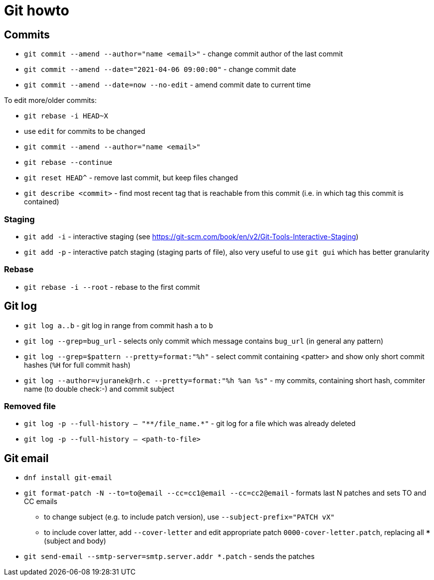 = Git howto

== Commits

* `git commit --amend --author="name <email>"` - change commit author of the last commit
* `git commit --amend --date="2021-04-06 09:00:00"` - change commit date
* `git commit --amend --date=now --no-edit` - amend commit date to current time

To edit more/older commits:

* `git rebase -i HEAD~X`
* use `edit` for commits to be changed
* `git commit --amend --author="name <email>"`
* `git rebase --continue`

* `git reset HEAD^` - remove last commit, but keep files changed

* `git describe <commit>` - find most recent tag that is reachable from this commit (i.e. in which tag this commit is contained)

=== Staging

* `git add -i` - interactive staging (see https://git-scm.com/book/en/v2/Git-Tools-Interactive-Staging)
* `git add -p` - interactive patch staging (staging parts of file), also very useful to use `git gui` which has better granularity

=== Rebase

* `git rebase -i --root` - rebase to the first commit

== Git log

* `git log a..b` - git log in range from commit hash `a` to `b`
* `git log --grep=bug_url` - selects only commit which message contains `bug_url` (in general any pattern)
* `git log --grep=$pattern --pretty=format:"%h"` - select commit containing <patter> and show only short commit hashes (`%H` for full commit hash)
* `git log --author=vjuranek@rh.c --pretty=format:"%h %an %s"` - my commits, containing short hash, commiter name (to double check:-) and commit subject

=== Removed file

* `git log -p --full-history -- "+**/file_name.*+"` - git log for a file which was already deleted
* `git log -p --full-history -- <path-to-file>`

== Git email

* `dnf install git-email`
* `git format-patch -N --to=to@email --cc=cc1@email --cc=cc2@email` - formats last N patches and sets TO and CC emails
** to change subject (e.g. to include patch version), use `--subject-prefix="PATCH vX"`
** to include cover latter, add `--cover-letter` and edit appropriate patch `0000-cover-letter.patch`, replacing all `***` (subject and body)
* `git send-email --smtp-server=smtp.server.addr *.patch` - sends the patches
